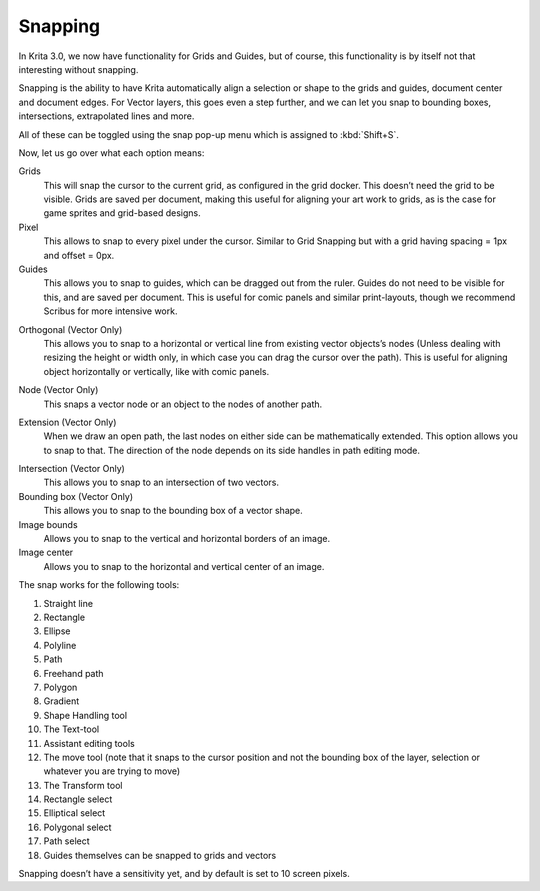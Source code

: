 .. meta::
   :description:
        How to use the snapping functionality in Krita.

.. metadata-placeholder

   :authors: - Wolthera van Hövell tot Westerflier <griffinvalley@gmail.com>
   :license: GNU free documentation license 1.3 or later.

.. index:: Snap, Vector, Guides
.. _snapping:

========
Snapping
========

In Krita 3.0, we now have functionality for Grids and Guides, but of
course, this functionality is by itself not that interesting without
snapping.

Snapping is the ability to have Krita automatically align a selection or
shape to the grids and guides, document center and document edges. For
Vector layers, this goes even a step further, and we can let you snap to
bounding boxes, intersections, extrapolated lines and more.

All of these can be toggled using the snap pop-up menu which is assigned
to :kbd:`Shift+S`.

Now, let us go over what each option means:

Grids
    This will snap the cursor to the current grid, as configured in the
    grid docker. This doesn’t need the grid to be visible. Grids are
    saved per document, making this useful for aligning your art work to
    grids, as is the case for game sprites and grid-based designs.
Pixel
    This allows to snap to every pixel under the cursor. Similar to Grid
    Snapping but with a grid having spacing = 1px and offset = 0px.
Guides
    This allows you to snap to guides, which can be dragged out from the
    ruler. Guides do not need to be visible for this, and are saved per
    document. This is useful for comic panels and similar print-layouts,
    though we recommend Scribus for more intensive work.

.. image:: /images/en/Snap-orthogonal.png

Orthogonal (Vector Only)
    This allows you to snap to a horizontal or vertical line from
    existing vector objects’s nodes (Unless dealing with resizing the
    height or width only, in which case you can drag the cursor over the
    path). This is useful for aligning object horizontally or
    vertically, like with comic panels.

.. image:: /images/en/Snap-node.png

Node (Vector Only)
    This snaps a vector node or an object to the nodes of another path.

.. image:: /images/en/Snap-extension.png

Extension (Vector Only)
    When we draw an open path, the last nodes on either side can be
    mathematically extended. This option allows you to snap to that. The
    direction of the node depends on its side handles in path editing
    mode.

.. image:: /images/en/Snap-intersection.png

Intersection (Vector Only)
    This allows you to snap to an intersection of two vectors.
Bounding box (Vector Only)
    This allows you to snap to the bounding box of a vector shape.
Image bounds
    Allows you to snap to the vertical and horizontal borders of an
    image.
Image center
    Allows you to snap to the horizontal and vertical center of an
    image.

The snap works for the following tools:

#. Straight line
#. Rectangle
#. Ellipse
#. Polyline
#. Path
#. Freehand path
#. Polygon
#. Gradient
#. Shape Handling tool
#. The Text-tool
#. Assistant editing tools
#. The move tool (note that it snaps to the cursor position and not the
   bounding box of the layer, selection or whatever you are trying to
   move)
#. The Transform tool
#. Rectangle select
#. Elliptical select
#. Polygonal select
#. Path select
#. Guides themselves can be snapped to grids and vectors

Snapping doesn’t have a sensitivity yet, and by default is set to 10
screen pixels.
